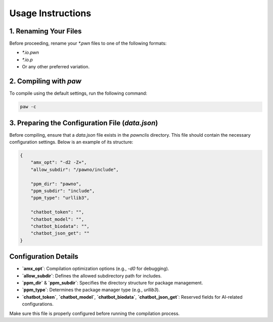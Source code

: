 Usage Instructions
==================

1. Renaming Your Files
----------------------
Before proceeding, rename your `*.pwn` files to one of the following formats:

- `*.io.pwn`
- `*.io.p`
- Or any other preferred variation.

2. Compiling with `paw`
-----------------------
To compile using the default settings, run the following command:

.. code-block:: sh

    paw -c

3. Preparing the Configuration File (`data.json`)
-------------------------------------------------
Before compiling, ensure that a `data.json` file exists in the `pawnclis` directory.
This file should contain the necessary configuration settings. Below is an example of its structure:

.. code-block:: json

    {
        "amx_opt": "-d2 -Z+",
        "allow_subdir": "/pawno/include",

        "ppm_dir": "pawno",
        "ppm_subdir": "include",
        "ppm_type": "urllib3",

        "chatbot_token": "",
        "chatbot_model": "",
        "chatbot_biodata": "",
        "chatbot_json_get": ""
    }

Configuration Details
---------------------
- **`amx_opt`**: Compilation optimization options (e.g., `-d0` for debugging).
- **`allow_subdir`**: Defines the allowed subdirectory path for includes.
- **`ppm_dir`** & **`ppm_subdir`**: Specifies the directory structure for package management.
- **`ppm_type`**: Determines the package manager type (e.g., `urllib3`).
- **`chatbot_token`**, **`chatbot_model`**, **`chatbot_biodata`**, **`chatbot_json_get`**: Reserved fields for AI-related configurations.

Make sure this file is properly configured before running the compilation process.

